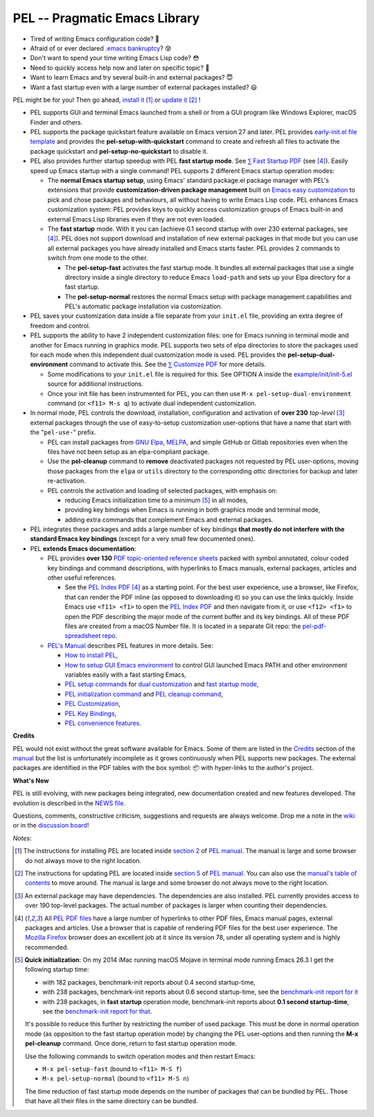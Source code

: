 ==============================
PEL -- Pragmatic Emacs Library
==============================

.. image:: https://img.shields.io/:license-gpl3-blue.svg
   :alt: License
   :target: https://www.gnu.org/licenses/gpl-3.0.html

.. image:: https://img.shields.io/badge/Version->V0.3.1-teal
   :alt: Version
   :target: https://github.com/pierre-rouleau/pel/blob/master/NEWS#changes-since-version-031

.. image:: https://img.shields.io/badge/Fast-startup-green
   :alt: Version
   :target: https://github.com/pierre-rouleau/pel#quick


- Tired of writing Emacs configuration code? 🤯
- Afraid of or ever declared `.emacs bankruptcy`_? 😰
- Don't want to spend your time writing Emacs Lisp code? 😳
- Need to quickly access help now and later on specific topic? 🤔
- Want to learn Emacs and try several built-in and external packages? 😇
- Want a fast startup even with a large number of external packages installed? 😃

PEL might be for you!  Then go ahead, `install it`_ [#install]_
or `update it`_ [#update]_ !

- PEL supports GUI and terminal Emacs launched from a shell or from a
  GUI program like Windows Explorer, macOS Finder and others.

- PEL supports the package quickstart feature available on Emacs version 27
  and later. PEL provides `early-init.el file template`_ and provides the
  **pel-setup-with-quickstart** command to create and refresh all files to
  activate the package quickstart and **pel-setup-no-quickstart** to
  disable it.

- PEL also provides further startup speedup with PEL **fast startup mode**.
  See `⅀ Fast Startup PDF`_ (see [#firefox]_).  Easily speed up Emacs startup
  with a single command!  PEL supports 2 different Emacs startup operation
  modes:

  - The **normal Emacs startup setup**, using Emacs' standard package.el
    package manager with PEL's extensions that provide **customization-driven
    package management** built on `Emacs easy customization`_ to pick and
    chose packages and behaviours, all without having to write Emacs Lisp
    code.  PEL enhances Emacs customization system: PEL provides keys to
    quickly access customization groups of Emacs built-in and external Emacs
    Lisp libraries even if they are not even loaded.

  - The **fast startup** mode. With it you can (achieve 0.1 second startup
    with over 230 external packages, see [#firefox]_).  PEL does not support download
    and installation of new external packages in that mode but you can use all
    external packages you have already installed and Emacs starts faster.
    PEL provides 2 commands to switch from one mode to the other.

    - The **pel-setup-fast** activates the fast startup mode. It bundles all
      external packages that use a single directory inside a single directory
      to reduce Emacs ``load-path`` and sets up your Elpa directory for a fast
      startup.
    - The **pel-setup-normal** restores the normal Emacs setup with package
      management capabilities and PEL's automatic package installation via
      customization.

- PEL saves your customization data inside a file separate from your
  ``init.el`` file, providing an extra degree of freedom and control.

- PEL supports the ability to have 2 independent customization files: one for
  Emacs running in terminal mode and another for Emacs running in graphics
  mode. PEL supports two sets of elpa directories to store the packages used
  for each mode when this independent dual customization mode is used.  PEL
  provides the **pel-setup-dual-environment** command to activate this.
  See the `⅀ Customize PDF`_ for more details.

  - Some modifications to your ``init.el`` file is required for this.
    See OPTION A inside the `example/init/init-5.el`_ source for
    additional instructions.
  - Once your init file has been instrumented for PEL, you can then use
    ``M-x pel-setup-dual-environment`` command (or ``<f11> M-s q``) to
    activate dual independent customization.

- In normal mode, PEL controls the download, installation, configuration and
  activation of **over 230** *top-level* [#externp]_ external packages through the
  use of easy-to-setup customization user-options that have a name that start
  with the "``pel-use-``" prefix.

  - PEL can install packages from `GNU Elpa`_, MELPA_, and simple GitHub or
    Gitlab repositories even when the files have not been setup as an
    elpa-compliant package.

  - Use the **pel-cleanup** command to **remove** deactivated packages not
    requested by PEL user-options, moving those packages from the ``elpa``
    or ``utils`` directory to the corresponding *attic* directories for
    backup and later re-activation.

  - PEL controls the activation and loading of selected packages, with
    emphasis on:

    - reducing Emacs initialization time to a minimum [#quick]_ in all modes,
    - providing key bindings when Emacs is running in both graphics mode and
      terminal mode,
    - adding extra commands that complement Emacs and external packages.

- PEL integrates these packages and adds a large number of key bindings
  **that mostly do not interfere with the standard Emacs key bindings**
  (except for a very small few documented ones).

- PEL **extends Emacs documentation**:

  - PEL provides **over 130** `PDF topic-oriented reference sheets`_ packed
    with symbol annotated, colour coded key bindings and command descriptions,
    with hyperlinks to Emacs manuals, external packages, articles and other
    useful references.

    - See the `PEL Index PDF`_ [#firefox]_ as a starting point.  For the best
      user experience, use a browser, like Firefox, that can render the PDF
      inline (as opposed to downloading it) so you can use the links quickly.
      Inside Emacs use ``<f11> <f1>`` to open the `PEL Index PDF`_ and then
      navigate from it, or use ``<f12> <f1>`` to open the PDF describing the
      major mode of the current buffer and its key bindings.  All of these PDF
      files are created from a macOS Number file.  It is located in a separate
      Git repo: the `pel-pdf-spreadsheet repo`_.

  - `PEL's Manual`_ describes PEL features in more details. See:

    - `How to install PEL`_,
    - `How to setup GUI Emacs environment`_ to control GUI launched Emacs PATH
      and other environment variables easily with a fast starting Emacs,
    - `PEL setup commands`_ for `dual customization`_ and `fast startup mode`_,
    - `PEL initialization command`_ and `PEL cleanup command`_,
    - `PEL Customization`_,
    - `PEL Key Bindings`_,
    - `PEL convenience features`_.

**Credits**

PEL would not exist without the great software available for Emacs.  Some of
them are listed in the `Credits`_ section of the manual_ but the list is
unfortunately incomplete as it grows continuously when PEL supports new
packages.  The external packages are identified in the PDF tables with the box
symbol: 📦 with hyper-links to the author's project.

**What's New**

PEL is still evolving, with new packages being integrated, new documentation
created and new features developed.  The evolution is described in the `NEWS file`_.

Questions, comments, constructive criticism, suggestions and requests are always welcome.
Drop me a note in the wiki_ or in the `discussion board`_!


*Notes*:

.. [#install] The instructions for installing PEL are located inside `section 2`_ of `PEL manual`_.
              The manual is large and some browser do not always move to the
              right location.

.. [#update]  The instructions for updating PEL are located inside `section 5`_ of `PEL
              manual`_.  You can also use the `manual's table of contents`_ to move around.
              The manual is large and some browser do not always move to the
              right location.

.. [#externp] An external package may have dependencies.  The dependencies are also
              installed. PEL currently provides access to over 190 top-level
              packages. The actual number of packages is larger when counting their dependencies.

.. [#firefox] All `PEL PDF files`_ have a large number of hyperlinks to other
              PDF files, Emacs manual pages, external packages and articles.
              Use a browser that is capable of rendering PDF files for the best user
              experience.  The `Mozilla Firefox`_ browser does an excellent job
              at it since its version 78, under all operating system and is
              highly recommended.

.. [#quick] **Quick initialization**: On my 2014 iMac running macOS Mojave in
            terminal mode running Emacs 26.3 I get the following startup time:

            - with 182 packages, benchmark-init reports about 0.4 second startup-time,
            - with 238 packages, benchmark-init reports about 0.6 second
              startup-time, see the `benchmark-init report for it <doc/res/normal-startup-001.png>`_
            - with 238 packages, in **fast startup** operation mode, benchmark-init
              reports about **0.1 second startup-time**, see the
              `benchmark-init report for that <doc/res/fast-startup-001.png>`_.

            It's possible to reduce this further by restricting the number of used
            package. This must be done in normal operation mode (as opposition to
            the fast startup operation mode) by changing the PEL user-options and
            then running the **M-x pel-cleanup** command.  Once done, return to
            fast startup operation mode.

            Use the following commands to switch operation modes and then restart Emacs:

            - ``M-x pel-setup-fast`` (bound to ``<f11> M-S f``)
            - ``M-x pel-setup-normal`` (bound to ``<f11> M-S n``)

            The time reduction of fast startup mode depends on the number of
            packages that can be bundled by PEL.  Those that have all their files
            in the same directory can be bundled.



.. links


.. _PEL Key Maps PDF:   https://raw.githubusercontent.com/pierre-rouleau/pel/master/doc/pdf/-pel-key-maps.pdf
.. _PEL Index PDF:      https://raw.githubusercontent.com/pierre-rouleau/pel/master/doc/pdf/-index.pdf
.. _Emacs easy customization:
.. _Emacs customization:       https://www.gnu.org/software/emacs/manual/html_node/emacs/Easy-Customization.html#Easy-Customization
.. _Emacs initialization file: https://www.gnu.org/software/emacs/manual/html_node/emacs/Init-File.html#Init-File
.. _manual:
.. _PEL manual:
.. _PEL's Manual:               doc/pel-manual.rst
.. _PEL Key Bindings:           doc/pel-manual.rst#pel-key-bindings
.. _PEL convenience features:   doc/pel-manual.rst#pel-convenience-features
.. _PEL Customization:          doc/pel-manual.rst#pel-customization
.. _Credits:                    doc/pel-manual.rst#credits
.. _PEL key bindings:           doc/pel-manual.rst#pel-key-bindings
.. _PEL Function Keys Bindings: doc/pel-manual.rst#pel-function-keys-bindings
.. _auto-complete:              https://melpa.org/#/auto-complete
.. _company:                    https://melpa.org/#/company
.. _visible bookmarks:          https://melpa.org/#/bm
.. _which-key:                  https://elpa.gnu.org/packages/which-key.html
.. _.emacs bankruptcy:          https://www.emacswiki.org/emacs/DotEmacsBankruptcy
.. _wiki:                       https://github.com/pierre-rouleau/pel/wiki
.. _install it:
.. _section 2:
.. _How to install PEL:         doc/pel-manual.rst#how-to-install-pel
.. _section 5:
.. _update it:                  doc/pel-manual.rst#updating-pel
.. _NEWS file:                  NEWS
.. _discussion board:           https://github.com/pierre-rouleau/pel/discussions
.. _GNU Elpa:                   https://elpa.gnu.org
.. _MELPA:                      https://melpa.org/#/
.. _manual's table of contents: doc/pel-manual.rst
.. _pel-pdf-spreadsheet repo:   https://github.com/pierre-rouleau/pel-pdf-spreadsheet#readme
.. _example/init/init-5.el:     example/init/init-5.el
.. _PEL PDF files:
.. _PDF topic-oriented reference sheets: doc/pdf
.. _PEL setup commands:        doc/pel-manual.rst#pel-setup-commands
.. _PEL initialization command: doc/pel-manual.rst#pel-initialization-command
.. _PEL cleanup command:        doc/pel-manual.rst#pel-cleanup-command
.. _PEL Customization:          doc/pel-manual.rst#pel-customization
.. _dual customization:         doc/pel-manual.rst#independent-customization-for-terminal-and-graphics-modes
.. _fast startup mode:          doc/pel-manual.rst#normal-startup-and-fast-startup-modes
.. _⅀ Fast Startup PDF:         https://raw.githubusercontent.com/pierre-rouleau/pel/master/doc/pdf/fast-startup.pdf
.. _⅀ Customize PDF:            https://raw.githubusercontent.com/pierre-rouleau/pel/master/doc/pdf/customize.pdf
.. _Mozilla Firefox:            https://en.wikipedia.org/wiki/Firefox
.. _How to setup GUI Emacs environment: doc/pel-manual.rst#prepare-using-gui-launched-emacs-running-in-graphics-mode
.. _early-init.el file template:
.. _example/init/early-init.el: example/init/early-init.el

..
   -----------------------------------------------------------------------------
